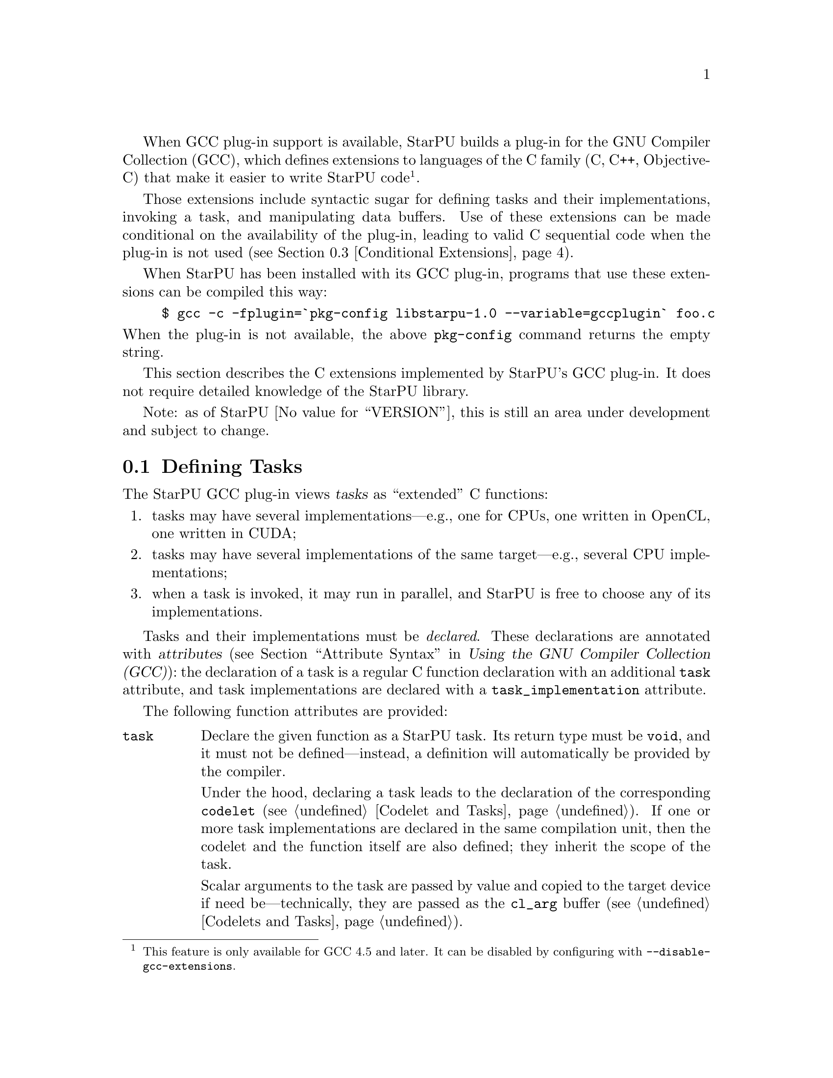 @c -*-texinfo-*-

@c This file is part of the StarPU Handbook.
@c Copyright (C) 2011, 2012 Institut National de Recherche en Informatique et Automatique
@c See the file starpu.texi for copying conditions.

@cindex C extensions
@cindex GCC plug-in

When GCC plug-in support is available, StarPU builds a plug-in for the
GNU Compiler Collection (GCC), which defines extensions to languages of
the C family (C, C++, Objective-C) that make it easier to write StarPU
code@footnote{This feature is only available for GCC 4.5 and later.  It
can be disabled by configuring with @code{--disable-gcc-extensions}.}.

Those extensions include syntactic sugar for defining
tasks and their implementations, invoking a task, and manipulating data
buffers.  Use of these extensions can be made conditional on the
availability of the plug-in, leading to valid C sequential code when the
plug-in is not used (@pxref{Conditional Extensions}).

When StarPU has been installed with its GCC plug-in, programs that use
these extensions can be compiled this way:

@example
$ gcc -c -fplugin=`pkg-config libstarpu-1.0 --variable=gccplugin` foo.c
@end example

@noindent
When the plug-in is not available, the above @command{pkg-config}
command returns the empty string.

This section describes the C extensions implemented by StarPU's GCC
plug-in.  It does not require detailed knowledge of the StarPU library.

Note: as of StarPU @value{VERSION}, this is still an area under
development and subject to change.

@menu
* Defining Tasks::              Defining StarPU tasks
* Registered Data Buffers::     Manipulating data buffers
* Conditional Extensions::      Using C extensions only when available
@end menu

@node Defining Tasks
@section Defining Tasks

@cindex task
@cindex task implementation

The StarPU GCC plug-in views @dfn{tasks} as ``extended'' C functions:

@enumerate
@item
tasks may have several implementations---e.g., one for CPUs, one written
in OpenCL, one written in CUDA;
@item
tasks may have several implementations of the same target---e.g.,
several CPU implementations;
@item
when a task is invoked, it may run in parallel, and StarPU is free to
choose any of its implementations.
@end enumerate

Tasks and their implementations must be @emph{declared}.  These
declarations are annotated with @dfn{attributes} (@pxref{Attribute
Syntax, attributes in GNU C,, gcc, Using the GNU Compiler Collection
(GCC)}): the declaration of a task is a regular C function declaration
with an additional @code{task} attribute, and task implementations are
declared with a @code{task_implementation} attribute.

The following function attributes are provided:

@table @code

@item task
@cindex @code{task} attribute
Declare the given function as a StarPU task.  Its return type must be
@code{void}, and it must not be defined---instead, a definition will
automatically be provided by the compiler.

Under the hood, declaring a task leads to the declaration of the
corresponding @code{codelet} (@pxref{Codelet and Tasks}).  If one or
more task implementations are declared in the same compilation unit,
then the codelet and the function itself are also defined; they inherit
the scope of the task.

Scalar arguments to the task are passed by value and copied to the
target device if need be---technically, they are passed as the
@code{cl_arg} buffer (@pxref{Codelets and Tasks, @code{cl_arg}}).

@cindex @code{output} type attribute
Pointer arguments are assumed to be registered data buffers---the
@code{buffers} argument of a task (@pxref{Codelets and Tasks,
@code{buffers}}); @code{const}-qualified pointer arguments are viewed as
read-only buffers (@code{STARPU_R}), and non-@code{const}-qualified
buffers are assumed to be used read-write (@code{STARPU_RW}).  In
addition, the @code{output} type attribute can be as a type qualifier
for output pointer or array parameters (@code{STARPU_W}).

@item task_implementation (@var{target}, @var{task})
@cindex @code{task_implementation} attribute
Declare the given function as an implementation of @var{task} to run on
@var{target}.  @var{target} must be a string, currently one of
@code{"cpu"}, @code{"opencl"}, or @code{"cuda"}.
@c FIXME: Update when OpenCL support is ready.

@end table

Here is an example:

@cartouche
@smallexample
#define __output  __attribute__ ((output))

static void matmul (const float *A, const float *B,
                    __output float *C,
                    size_t nx, size_t ny, size_t nz)
  __attribute__ ((task));

static void matmul_cpu (const float *A, const float *B,
                        __output float *C,
                        size_t nx, size_t ny, size_t nz)
  __attribute__ ((task_implementation ("cpu", matmul)));


static void
matmul_cpu (const float *A, const float *B, __output float *C,
            size_t nx, size_t ny, size_t nz)
@{
  size_t i, j, k;

  for (j = 0; j < ny; j++)
    for (i = 0; i < nx; i++)
      @{
        for (k = 0; k < nz; k++)
          C[j * nx + i] += A[j * nz + k] * B[k * nx + i];
      @}
@}
@end smallexample
@end cartouche

@noindent
A @code{matmult} task is defined; it has only one implementation,
@code{matmult_cpu}, which runs on the CPU.  Variables @var{A} and
@var{B} are input buffers, whereas @var{C} is considered an input/output
buffer.

CUDA and OpenCL implementations can be declared in a similar way:

@cartouche
@smallexample
static void matmul_cuda (const float *A, const float *B, float *C,
                         size_t nx, size_t ny, size_t nz)
  __attribute__ ((task_implementation ("cuda", matmul)));

static void matmul_opencl (const float *A, const float *B, float *C,
                           size_t nx, size_t ny, size_t nz)
  __attribute__ ((task_implementation ("opencl", matmul)));
@end smallexample
@end cartouche

@noindent
The CUDA and OpenCL implementations typically either invoke a kernel
written in CUDA or OpenCL (for similar code, @pxref{CUDA Kernel}, and
@pxref{OpenCL Kernel}), or call a library function that uses CUDA or
OpenCL under the hood, such as CUBLAS functions:

@cartouche
@smallexample
static void
matmul_cuda (const float *A, const float *B, float *C,
             size_t nx, size_t ny, size_t nz)
@{
  cublasSgemm ('n', 'n', nx, ny, nz,
               1.0f, A, 0, B, 0,
               0.0f, C, 0);
  cudaStreamSynchronize (starpu_cuda_get_local_stream ());
@}
@end smallexample
@end cartouche

A task can be invoked like a regular C function:

@cartouche
@smallexample
matmul (&A[i * zdim * bydim + k * bzdim * bydim],
        &B[k * xdim * bzdim + j * bxdim * bzdim],
        &C[i * xdim * bydim + j * bxdim * bydim],
        bxdim, bydim, bzdim);
@end smallexample
@end cartouche

@noindent
This leads to an @dfn{asynchronous invocation}, whereby @code{matmult}'s
implementation may run in parallel with the continuation of the caller.

The next section describes how memory buffers must be handled in
StarPU-GCC code.


@node Registered Data Buffers
@section Registered Data Buffers

Data buffers such as matrices and vectors that are to be passed to tasks
must be @dfn{registered}.  Registration allows StarPU to handle data
transfers among devices---e.g., transferring an input buffer from the
CPU's main memory to a task scheduled to run a GPU (@pxref{StarPU Data
Management Library}).

The following pragmas are provided:

@table @code

@item #pragma starpu register @var{ptr} [@var{size}]
Register @var{ptr} as a @var{size}-element buffer.  When @var{ptr} has
an array type whose size is known, @var{size} may be omitted.

@item #pragma starpu unregister @var{ptr}
Unregister the previously-registered memory area pointed to by
@var{ptr}.  As a side-effect, @var{ptr} points to a valid copy in main
memory.

@item #pragma starpu acquire @var{ptr}
Acquire in main memory an up-to-date copy of the previously-registered
memory area pointed to by @var{ptr}, for read-write access.

@item #pragma starpu release @var{ptr}
Release the previously-register memory area pointed to by @var{ptr},
making it available to the tasks.

@end table

As a substitute for the @code{register} and @code{unregister} pragmas,
the @code{heap_allocated} variable attribute offers a higher-level
mechanism:

@table @code

@item heap_allocated
@cindex @code{heap_allocated} attribute
This attributes applies to local variables with an array type.  Its
effect is to automatically allocate and register the array's storage on
the heap, using @code{starpu_malloc} under the hood (@pxref{Basic Data
Library API, starpu_malloc}).  The heap-allocated array is automatically
freed and unregistered when the variable's scope is left, as with
automatic variables@footnote{This is achieved by using the
@code{cleanup} attribute (@pxref{Variable Attributes,,, gcc, Using the
GNU Compiler Collection (GCC)})}.

@end table

@noindent
The following example illustrates use of the @code{heap_allocated}
attribute:

@example
extern void cholesky(unsigned nblocks, unsigned size,
                    float mat[nblocks][nblocks][size])
  __attribute__ ((task));

int
main (int argc, char *argv[])
@{
#pragma starpu initialize

  /* ... */

  int nblocks, size;
  parse_args (&nblocks, &size);

  /* Allocate an array of the required size on the heap,
     and register it.  */

  float matrix[nblocks][nblocks][size]
    __attribute__ ((heap_allocated));

  cholesky (nblocks, size, matrix);

#pragma starpu shutdown

  /* MATRIX is automatically freed upon return.  */

  return EXIT_SUCCESS;
@}
@end example

@node Conditional Extensions
@section Using C Extensions Conditionally

The C extensions described in this chapter are only available when GCC
and its StarPU plug-in are in use.  Yet, it is possible to make use of
these extensions when they are available---leading to hybrid CPU/GPU
code---and discard them when they are not available---leading to valid
sequential code.

To that end, the GCC plug-in defines a C preprocessor macro when it is
being used:

@defmac STARPU_GCC_PLUGIN
Defined for code being compiled with the StarPU GCC plug-in.  When
defined, this macro expands to an integer denoting the version of the
supported C extensions.
@end defmac

The code below illustrates how to define a task and its implementations
in a way that allows it to be compiled without the GCC plug-in:

@cartouche
@smallexample
/* The macros below abstract over the attributes specific to
   StarPU-GCC and the name of the CPU implementation.  */
#ifdef STARPU_GCC_PLUGIN
# define __task  __attribute__ ((task))
# define CPU_TASK_IMPL(task)  task ## _cpu
#else
# define __task
# define CPU_TASK_IMPL(task)  task
#endif

#include <stdlib.h>

static void matmul (const float *A, const float *B, float *C,
                    size_t nx, size_t ny, size_t nz) __task;

#ifdef STARPU_GCC_PLUGIN

static void matmul_cpu (const float *A, const float *B, float *C,
                        size_t nx, size_t ny, size_t nz)
  __attribute__ ((task_implementation ("cpu", matmul)));

#endif


static void
CPU_TASK_IMPL (matmul) (const float *A, const float *B, float *C,
                        size_t nx, size_t ny, size_t nz)
@{
  /* Code of the CPU kernel here...  */
@}

int
main (int argc, char *argv[])
@{
  /* The pragmas below are simply ignored when StarPU-GCC
     is not used.  */
#pragma starpu initialize

  float A[123][42][7], B[123][42][7], C[123][42][7];

#pragma starpu register A
#pragma starpu register B
#pragma starpu register C

  /* When StarPU-GCC is used, the call below is asynchronous;
     otherwise, it is synchronous.  */
  matmul (A, B, C, 123, 42, 7);

#pragma starpu wait
#pragma starpu shutdown

  return EXIT_SUCCESS;
@}
@end smallexample
@end cartouche

Note that attributes such as @code{task} are simply ignored by GCC when
the StarPU plug-in is not loaded, so the @code{__task} macro could be
omitted altogether.  However, @command{gcc -Wall} emits a warning for
unknown attributes, which can be inconvenient, and other compilers may
be unable to parse the attribute syntax.  Thus, using macros such as
@code{__task} above is recommended.

@c Local Variables:
@c TeX-master: "../starpu.texi"
@c ispell-local-dictionary: "american"
@c End:

